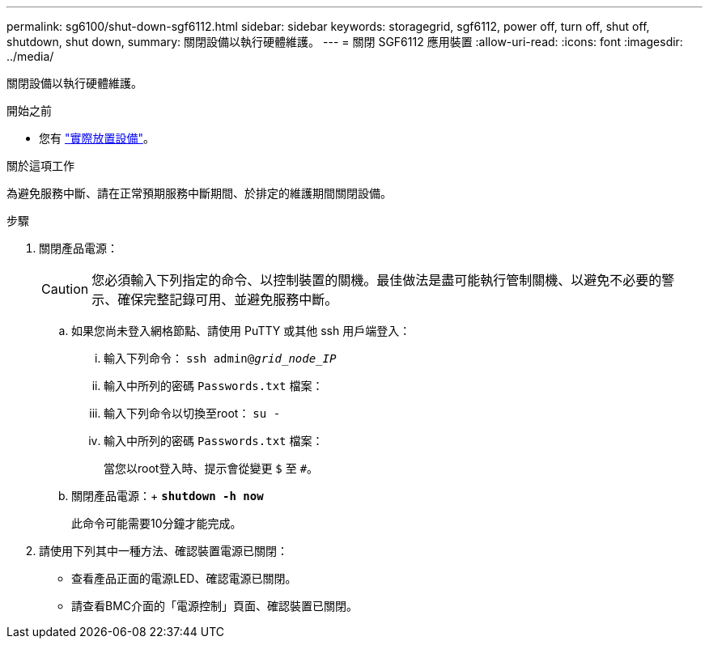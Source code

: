 ---
permalink: sg6100/shut-down-sgf6112.html 
sidebar: sidebar 
keywords: storagegrid, sgf6112, power off, turn off, shut off, shutdown, shut down, 
summary: 關閉設備以執行硬體維護。 
---
= 關閉 SGF6112 應用裝置
:allow-uri-read: 
:icons: font
:imagesdir: ../media/


[role="lead"]
關閉設備以執行硬體維護。

.開始之前
* 您有 link:locating-sgf6112-in-data-center.html["實際放置設備"]。


.關於這項工作
為避免服務中斷、請在正常預期服務中斷期間、於排定的維護期間關閉設備。

.步驟
. 關閉產品電源：
+

CAUTION: 您必須輸入下列指定的命令、以控制裝置的關機。最佳做法是盡可能執行管制關機、以避免不必要的警示、確保完整記錄可用、並避免服務中斷。

+
.. 如果您尚未登入網格節點、請使用 PuTTY 或其他 ssh 用戶端登入：
+
... 輸入下列命令： `ssh admin@_grid_node_IP_`
... 輸入中所列的密碼 `Passwords.txt` 檔案：
... 輸入下列命令以切換至root： `su -`
... 輸入中所列的密碼 `Passwords.txt` 檔案：
+
當您以root登入時、提示會從變更 `$` 至 `#`。



.. 關閉產品電源：+
`*shutdown -h now*`
+
此命令可能需要10分鐘才能完成。



. 請使用下列其中一種方法、確認裝置電源已關閉：
+
** 查看產品正面的電源LED、確認電源已關閉。
** 請查看BMC介面的「電源控制」頁面、確認裝置已關閉。



